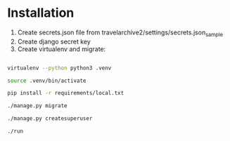 * Installation

1. Create secrets.json file from travelarchive2/settings/secrets.json_sample
2. Create django secret key
3. Create virtualenv and migrate:

#+BEGIN_SRC sh

virtualenv --python python3 .venv

source .venv/bin/activate

pip install -r requirements/local.txt

./manage.py migrate

./manage.py createsuperuser

./run

#+END_SRC
